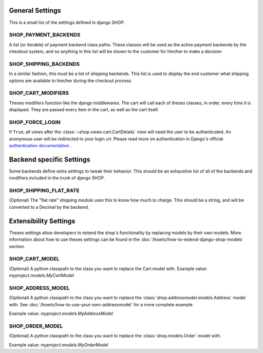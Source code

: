 =================
General Settings
=================

This is a small list of the settings defined in django SHOP.

SHOP_PAYMENT_BACKENDS
======================

A list (or iterable) of payment backend class paths.
These classes will be used as the active payment backends by the checkout system,
and so anything in this list will be shown to the customer for him/her to make
a decision

SHOP_SHIPPING_BACKENDS
=======================

In a similar fashion, this must be a list of shipping backends. This list is used
to display the end customer what shipping options are available to him/her during 
the checkout process. 

SHOP_CART_MODIFIERS
====================

Theses modifiers function like the django middlewares. The cart will call each of
theses classes, in order, every time it is displayed. They are passed every item in
the cart, as well as the cart itself.

SHOP_FORCE_LOGIN
=================
If ``True``, all views after the :class:`~shop.views.cart.CartDetails` view will
need the user to be authenticated. An anonymous user will be redirected to your
login url. Please read more on authentication in Django's official
`authentication documentation <https://docs.djangoproject.com/en/dev/topics/auth/>`_
.

==========================
Backend specific Settings
==========================

Some backends define extra settings to tweak their behavior. This should be an
exhaustive list of all of the backends and modifiers included in the trunk of
django SHOP.

SHOP_SHIPPING_FLAT_RATE
========================
(Optional)
The "flat rate" shipping module uses this to know how much to charge. This
should be a string, and will be converted to a Decimal by the backend. 

=======================
Extensibility Settings
=======================

Theses settings allow developers to extend the shop's functionality by replacing
models by their own models. More information about how to use theses settings 
can be found in the :doc:`/howto/how-to-extend-django-shop-models` section.

SHOP_CART_MODEL
================
(Optional)
A python classpath to the class you want to replace the Cart model with.
Example value: `myproject.models.MyCartModel`

SHOP_ADDRESS_MODEL
===================
(Optional)
A python classpath to the class you want to replace the
:class:`shop.addressmodel.models.Address` model with. See
:doc:`/howto/how-to-use-your-own-addressmodel` for a more complete example.

Example value: `myproject.models.MyAddressModel`

SHOP_ORDER_MODEL
=================
(Optional)
A python classpath to the class you want to replace the
:class:`shop.models.Order` model with.

Example value: `myproject.models.MyOrderModel`
